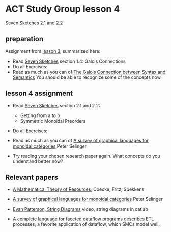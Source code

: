 * ACT Study Group lesson 4

Seven Sketches 2.1 and 2.2


** preparation

   Assignment from [[file:lesson-3.org][lesson 3]], summarized here:
   * Read [[https://arxiv.org/abs/1803.05316%0A][Seven Sketches]] section 1.4: Galois Connections
   * Do all Exercises:
   * Read as much as you can of
     [[https://www.logicmatters.net/resources/pdfs/Galois.pdf][The Galois Connection between Syntax and Semantics]]
     You should be able to recognize some of the concepts now.

** lesson 4 assignment
   * Read [[https://arxiv.org/abs/1803.05316%0A][Seven Sketches]] section 2.1 and 2.2:
     * Getting from a to b
     * Symmetric Monoidal Preorders
   * Do all Exercises:
   * Read as much as you can of
     [[https://arxiv.org/pdf/0908.3347.pdf][A survey of graphical languages for monoidal categories]] Peter Selinger

   * Try reading your chosen research paper again.  What
     concepts do you understand better now?

** Relevant papers

   * [[https://arxiv.org/abs/1409.5531][A Mathematical Theory of Resources]], Coecke, Fritz, Spekkens

   * [[https://arxiv.org/pdf/0908.3347.pdf][A survey of graphical languages for monoidal categories]] Peter Selinger

   * [[https://www.youtube.com/watch?v=7dmrDYQh4rc][Evan Patterson, String Diagrams]] video, string diagrams in catlab

   * [[https://arxiv.org/pdf/1906.05937.pdf][A complete language for faceted dataflow programs]] describes ETL processes,
     a favorite application of dataflow, which SMCs model well.

